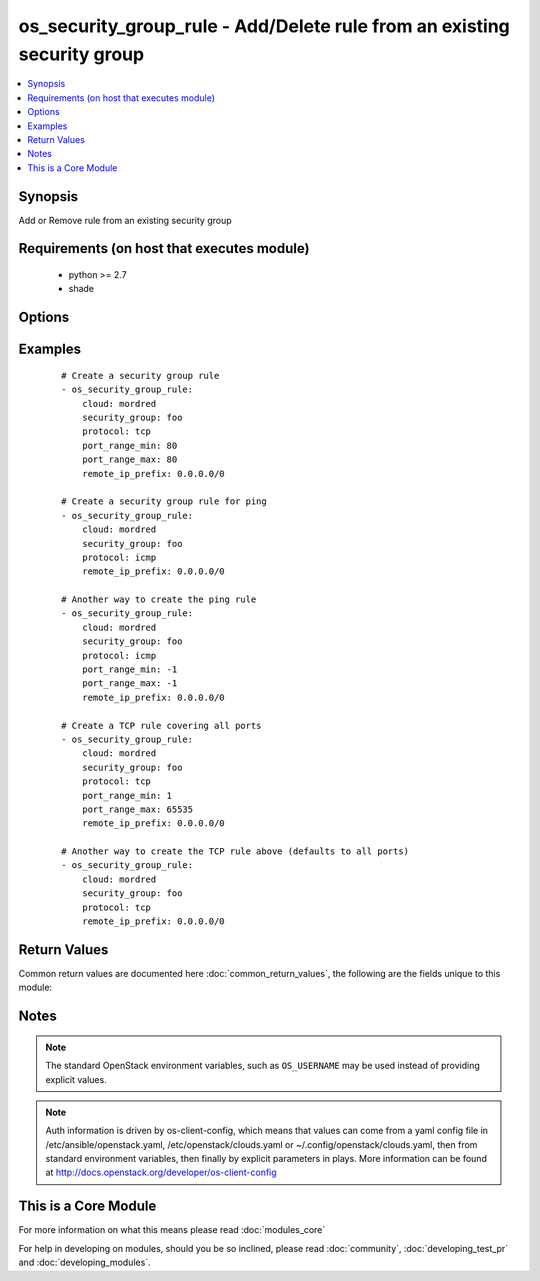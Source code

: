 .. _os_security_group_rule:


os_security_group_rule - Add/Delete rule from an existing security group
++++++++++++++++++++++++++++++++++++++++++++++++++++++++++++++++++++++++

.. versionadded:: 2.0


.. contents::
   :local:
   :depth: 1


Synopsis
--------

Add or Remove rule from an existing security group


Requirements (on host that executes module)
-------------------------------------------

  * python >= 2.7
  * shade


Options
-------

.. raw:: html

    <table border=1 cellpadding=4>
    <tr>
    <th class="head">parameter</th>
    <th class="head">required</th>
    <th class="head">default</th>
    <th class="head">choices</th>
    <th class="head">comments</th>
    </tr>
            <tr>
    <td>api_timeout<br/><div style="font-size: small;"></div></td>
    <td>no</td>
    <td>None</td>
        <td><ul></ul></td>
        <td><div>How long should the socket layer wait before timing out for API calls. If this is omitted, nothing will be passed to the requests library.</div></td></tr>
            <tr>
    <td>auth<br/><div style="font-size: small;"></div></td>
    <td>no</td>
    <td></td>
        <td><ul></ul></td>
        <td><div>Dictionary containing auth information as needed by the cloud's auth plugin strategy. For the default <em>password</em> plugin, this would contain <em>auth_url</em>, <em>username</em>, <em>password</em>, <em>project_name</em> and any information about domains if the cloud supports them. For other plugins, this param will need to contain whatever parameters that auth plugin requires. This parameter is not needed if a named cloud is provided or OpenStack OS_* environment variables are present.</div></td></tr>
            <tr>
    <td>auth_type<br/><div style="font-size: small;"></div></td>
    <td>no</td>
    <td>password</td>
        <td><ul></ul></td>
        <td><div>Name of the auth plugin to use. If the cloud uses something other than password authentication, the name of the plugin should be indicated here and the contents of the <em>auth</em> parameter should be updated accordingly.</div></td></tr>
            <tr>
    <td>availability_zone<br/><div style="font-size: small;"></div></td>
    <td>no</td>
    <td></td>
        <td><ul></ul></td>
        <td><div>Name of the availability zone.</div></td></tr>
            <tr>
    <td>cacert<br/><div style="font-size: small;"></div></td>
    <td>no</td>
    <td>None</td>
        <td><ul></ul></td>
        <td><div>A path to a CA Cert bundle that can be used as part of verifying SSL API requests.</div></td></tr>
            <tr>
    <td>cert<br/><div style="font-size: small;"></div></td>
    <td>no</td>
    <td>None</td>
        <td><ul></ul></td>
        <td><div>A path to a client certificate to use as part of the SSL transaction</div></td></tr>
            <tr>
    <td>cloud<br/><div style="font-size: small;"></div></td>
    <td>no</td>
    <td></td>
        <td><ul></ul></td>
        <td><div>Named cloud to operate against. Provides default values for <em>auth</em> and <em>auth_type</em>. This parameter is not needed if <em>auth</em> is provided or if OpenStack OS_* environment variables are present.</div></td></tr>
            <tr>
    <td>direction<br/><div style="font-size: small;"></div></td>
    <td>no</td>
    <td>ingress</td>
        <td><ul><li>egress</li><li>ingress</li></ul></td>
        <td><div>The direction in which the security group rule is applied. Not all providers support egress.</div></td></tr>
            <tr>
    <td>endpoint_type<br/><div style="font-size: small;"></div></td>
    <td>no</td>
    <td>public</td>
        <td><ul><li>public</li><li>internal</li><li>admin</li></ul></td>
        <td><div>Endpoint URL type to fetch from the service catalog.</div></td></tr>
            <tr>
    <td>ethertype<br/><div style="font-size: small;"></div></td>
    <td>no</td>
    <td>IPv4</td>
        <td><ul><li>IPv4</li><li>IPv6</li></ul></td>
        <td><div>Must be IPv4 or IPv6, and addresses represented in CIDR must match the ingress or egress rules. Not all providers support IPv6.</div></td></tr>
            <tr>
    <td>key<br/><div style="font-size: small;"></div></td>
    <td>no</td>
    <td>None</td>
        <td><ul></ul></td>
        <td><div>A path to a client key to use as part of the SSL transaction</div></td></tr>
            <tr>
    <td>port_range_max<br/><div style="font-size: small;"></div></td>
    <td>no</td>
    <td>None</td>
        <td><ul></ul></td>
        <td><div>Ending port</div></td></tr>
            <tr>
    <td>port_range_min<br/><div style="font-size: small;"></div></td>
    <td>no</td>
    <td>None</td>
        <td><ul></ul></td>
        <td><div>Starting port</div></td></tr>
            <tr>
    <td>protocol<br/><div style="font-size: small;"></div></td>
    <td>no</td>
    <td>None</td>
        <td><ul><li>tcp</li><li>udp</li><li>icmp</li><li>None</li></ul></td>
        <td><div>IP protocol</div></td></tr>
            <tr>
    <td>region_name<br/><div style="font-size: small;"></div></td>
    <td>no</td>
    <td></td>
        <td><ul></ul></td>
        <td><div>Name of the region.</div></td></tr>
            <tr>
    <td>remote_group<br/><div style="font-size: small;"></div></td>
    <td>no</td>
    <td></td>
        <td><ul></ul></td>
        <td><div>Name or ID of the Security group to link (exclusive with remote_ip_prefix)</div></td></tr>
            <tr>
    <td>remote_ip_prefix<br/><div style="font-size: small;"></div></td>
    <td>no</td>
    <td></td>
        <td><ul></ul></td>
        <td><div>Source IP address(es) in CIDR notation (exclusive with remote_group)</div></td></tr>
            <tr>
    <td>security_group<br/><div style="font-size: small;"></div></td>
    <td>yes</td>
    <td></td>
        <td><ul></ul></td>
        <td><div>Name or ID of the security group</div></td></tr>
            <tr>
    <td>state<br/><div style="font-size: small;"></div></td>
    <td>no</td>
    <td>present</td>
        <td><ul><li>present</li><li>absent</li></ul></td>
        <td><div>Should the resource be present or absent.</div></td></tr>
            <tr>
    <td>timeout<br/><div style="font-size: small;"></div></td>
    <td>no</td>
    <td>180</td>
        <td><ul></ul></td>
        <td><div>How long should ansible wait for the requested resource.</div></td></tr>
            <tr>
    <td>validate_certs<br/><div style="font-size: small;"></div></td>
    <td>no</td>
    <td>True</td>
        <td><ul></ul></td>
        <td><div>Whether or not SSL API requests should be verified.</div></br>
        <div style="font-size: small;">aliases: verify<div></td></tr>
            <tr>
    <td>wait<br/><div style="font-size: small;"></div></td>
    <td>no</td>
    <td>yes</td>
        <td><ul><li>yes</li><li>no</li></ul></td>
        <td><div>Should ansible wait until the requested resource is complete.</div></td></tr>
        </table>
    </br>



Examples
--------

 ::

    # Create a security group rule
    - os_security_group_rule:
        cloud: mordred
        security_group: foo
        protocol: tcp
        port_range_min: 80
        port_range_max: 80
        remote_ip_prefix: 0.0.0.0/0
    
    # Create a security group rule for ping
    - os_security_group_rule:
        cloud: mordred
        security_group: foo
        protocol: icmp
        remote_ip_prefix: 0.0.0.0/0
    
    # Another way to create the ping rule
    - os_security_group_rule:
        cloud: mordred
        security_group: foo
        protocol: icmp
        port_range_min: -1
        port_range_max: -1
        remote_ip_prefix: 0.0.0.0/0
    
    # Create a TCP rule covering all ports
    - os_security_group_rule:
        cloud: mordred
        security_group: foo
        protocol: tcp
        port_range_min: 1
        port_range_max: 65535
        remote_ip_prefix: 0.0.0.0/0
    
    # Another way to create the TCP rule above (defaults to all ports)
    - os_security_group_rule:
        cloud: mordred
        security_group: foo
        protocol: tcp
        remote_ip_prefix: 0.0.0.0/0

Return Values
-------------

Common return values are documented here :doc:`common_return_values`, the following are the fields unique to this module:

.. raw:: html

    <table border=1 cellpadding=4>
    <tr>
    <th class="head">name</th>
    <th class="head">description</th>
    <th class="head">returned</th>
    <th class="head">type</th>
    <th class="head">sample</th>
    </tr>

        <tr>
        <td> direction </td>
        <td> The direction in which the security group rule is applied. </td>
        <td align=center>  </td>
        <td align=center> string </td>
        <td align=center> egress </td>
    </tr>
            <tr>
        <td> protocol </td>
        <td> The protocol that is matched by the security group rule. </td>
        <td align=center>  </td>
        <td align=center> string </td>
        <td align=center> tcp </td>
    </tr>
            <tr>
        <td> ethertype </td>
        <td> One of IPv4 or IPv6. </td>
        <td align=center>  </td>
        <td align=center> string </td>
        <td align=center> IPv4 </td>
    </tr>
            <tr>
        <td> port_range_max </td>
        <td> The maximum port number in the range that is matched by the security group rule. </td>
        <td align=center>  </td>
        <td align=center> int </td>
        <td align=center> 8000 </td>
    </tr>
            <tr>
        <td> security_group_id </td>
        <td> The security group ID to associate with this security group rule. </td>
        <td align=center>  </td>
        <td align=center> string </td>
        <td align=center>  </td>
    </tr>
            <tr>
        <td> port_range_min </td>
        <td> The minimum port number in the range that is matched by the security group rule. </td>
        <td align=center>  </td>
        <td align=center> int </td>
        <td align=center> 8000 </td>
    </tr>
            <tr>
        <td> remote_ip_prefix </td>
        <td> The remote IP prefix to be associated with this security group rule. </td>
        <td align=center>  </td>
        <td align=center> string </td>
        <td align=center> 0.0.0.0/0 </td>
    </tr>
            <tr>
        <td> id </td>
        <td> Unique rule UUID. </td>
        <td align=center>  </td>
        <td align=center> string </td>
        <td align=center>  </td>
    </tr>
        
    </table>
    </br></br>

Notes
-----

.. note:: The standard OpenStack environment variables, such as ``OS_USERNAME`` may be used instead of providing explicit values.
.. note:: Auth information is driven by os-client-config, which means that values can come from a yaml config file in /etc/ansible/openstack.yaml, /etc/openstack/clouds.yaml or ~/.config/openstack/clouds.yaml, then from standard environment variables, then finally by explicit parameters in plays. More information can be found at http://docs.openstack.org/developer/os-client-config


    
This is a Core Module
---------------------

For more information on what this means please read :doc:`modules_core`

    
For help in developing on modules, should you be so inclined, please read :doc:`community`, :doc:`developing_test_pr` and :doc:`developing_modules`.

